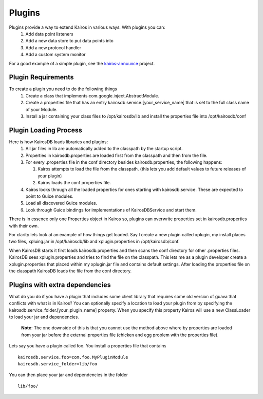 =======
Plugins
=======

Plugins provide a way to extend Kairos in various ways.  With plugins you can:
  #. Add data point listeners
  #. Add a new data store to put data points into
  #. Add a new protocol handler
  #. Add a custom system monitor

For a good example of a simple plugin, see the `kairos-announce <https://github.com/proofpoint/kairos-announce>`_ project.

-------------------
Plugin Requirements
-------------------
To create a plugin you need to do the following things
  #. Create a class that implements com.google.inject.AbstractModule.
  #. Create a properties file that has an entry kairosdb.service.[your_service_name] that is set to the full class name of your Module.
  #. Install a jar containing your class files to /opt/kairosdb/lib and install the properties file into /opt/kairosdb/conf

----------------------
Plugin Loading Process
----------------------
Here is how KairosDB loads libraries and plugins:
  #. All jar files in lib are automatically added to the classpath by the startup script.
  #. Properties in kairosdb.properties are loaded first from the classpath and then from the file.
  #. For every .properties file in the conf directory besides kairosdb.properties, the following happens:

     #. Kairos attempts to load the file from the classpath.  (this lets you add default values to future releases of your plugin)
     #. Kairos loads the conf properties file.

  #. Kairos looks through all the loaded properties for ones starting with kairosdb.service.  These are expected to point to Guice modules.
  #. Load all discovered Guice modules.
  #. Look through Guice bindings for implementations of KairosDBService and start them.

There is in essence only one Properties object in Kairos so, plugins can overwrite properties set in kairosdb.properties with their own.

For clarity lets look at an example of how things get loaded.  Say I create a new plugin called xplugin, my install places two files, xpluing.jar in /opt/kairosdb/lib and xplugin.properties in /opt/kairosdb/conf.

When KairosDB starts it first loads kairosdb.properties and then scans the conf directory for other .properties files.  KairosDB sees xplugin.properties and tries to find the file on the classpath.  This lets me as a plugin developer create a xplugin.properties that placed within my xplugin.jar file and contains default settings.  After loading the properties file on the classpath KairosDB loads the file from the conf directory.

-------------------------------
Plugins with extra dependencies
-------------------------------
What do you do if you have a plugin that includes some client library that
requires some old version of guava that conflicts with what is in Kairos?
You can optionally specify a location to load your plugin from by specifying
the kairosdb.service_folder.[your_plugin_name] property.  When you specify this
property Kairos will use a new ClassLoader to load your jar and dependencies.

	**Note:** The one downside of this is that you cannot use the method above where by
	properties are loaded from your jar before the external properties file (chicken
	and egg problem with the properties file).

Lets say you have a plugin called foo.  You install a properties file that contains
::
  kairosdb.service.foo=com.foo.MyPluginModule
  kairosdb.service_folder=lib/foo

You can then place your jar and dependencies in the folder
::
  lib/foo/


